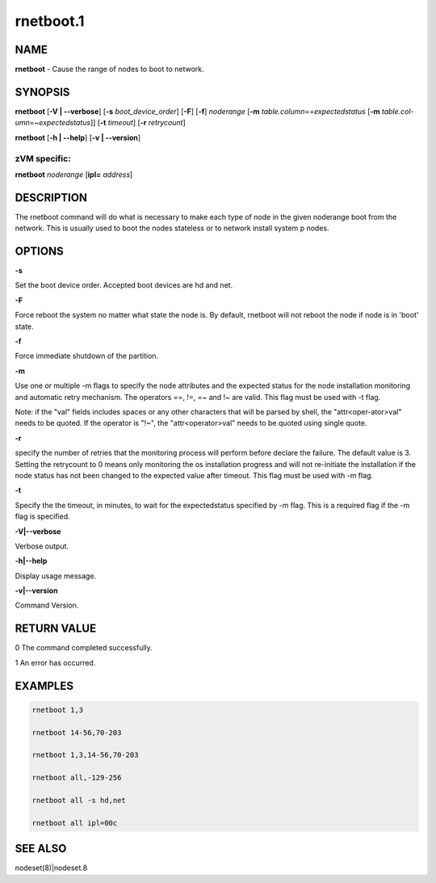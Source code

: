 
##########
rnetboot.1
##########

.. highlight:: perl


****
NAME
****


\ **rnetboot**\  - Cause the range of nodes to boot to network.


********
SYNOPSIS
********


\ **rnetboot**\  [\ **-V | -**\ **-verbose**\ ] [\ **-s**\  \ *boot_device_order*\ ] [\ **-F**\ ] [\ **-f**\ ] \ *noderange*\  [\ **-m**\  \ *table.column*\ ==\ *expectedstatus*\  [\ **-m**\  \ *table.col-umn*\ =~\ *expectedstatus*\ ]] [\ **-t**\  \ *timeout*\ ] [\ **-r**\  \ *retrycount*\ ]

\ **rnetboot**\  [\ **-h | -**\ **-help**\ ] [\ **-v | -**\ **-version**\ ]

zVM specific:
=============


\ **rnetboot**\  \ *noderange*\  [\ **ipl=**\  \ *address*\ ]



***********
DESCRIPTION
***********


The rnetboot command will do what is necessary to make each type of node in the given noderange
boot from the network.  This is usually used to boot the nodes stateless or to network install
system p nodes.


*******
OPTIONS
*******


\ **-s**\ 

Set the boot device order.  Accepted boot devices are hd and net.

\ **-F**\ 

Force reboot the system no matter what state the node is.  By default, rnetboot will not reboot the node if node is in 'boot' state.

\ **-f**\ 

Force immediate shutdown of the partition.

\ **-m**\ 

Use one or multiple -m flags to specify the node attributes and the expected status for the node installation monitoring and automatic retry mechanism. The operators ==, !=, =~ and !~ are valid. This flag must be used with -t flag.

Note: if the "val" fields includes spaces or any other characters that will be parsed by shell, the "attr<oper-ator>val" needs to be quoted. If the operator is "!~", the "attr<operator>val" needs to be quoted using single quote.

\ **-r**\ 

specify the number of retries that the monitoring process will perform before declare the failure. The default value is 3. Setting the retrycount to 0 means only monitoring the os installation progress and will not re-initiate the installation if the node status has not been changed to the expected value after timeout. This flag must be used with -m flag.

\ **-t**\ 

Specify the the timeout, in minutes, to wait for the expectedstatus specified by -m flag. This is a required flag if the -m flag is specified.

\ **-V|-**\ **-verbose**\ 

Verbose output.

\ **-h|-**\ **-help**\ 

Display usage message.

\ **-v|-**\ **-version**\ 

Command Version.


************
RETURN VALUE
************


0 The command completed successfully.

1 An error has occurred.


********
EXAMPLES
********



.. code-block:: perl

  rnetboot 1,3
 
  rnetboot 14-56,70-203
 
  rnetboot 1,3,14-56,70-203
 
  rnetboot all,-129-256
 
  rnetboot all -s hd,net
 
  rnetboot all ipl=00c



********
SEE ALSO
********


nodeset(8)|nodeset.8

